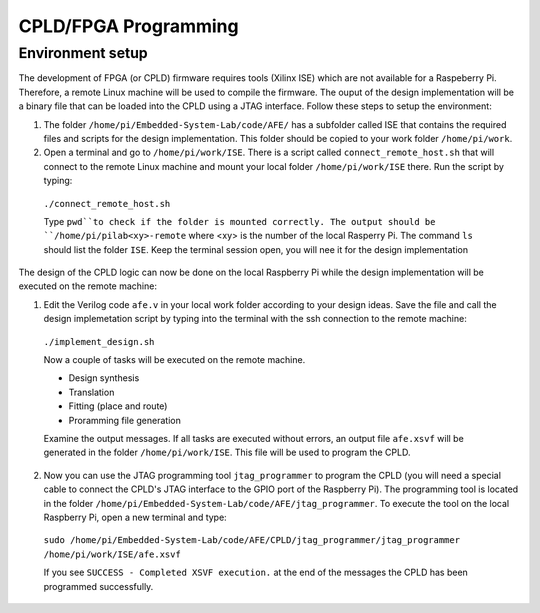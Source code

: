 ===========
CPLD/FPGA Programming
===========

Environment setup
=================

The development of FPGA (or CPLD) firmware requires tools (Xilinx ISE) which are not available for a Raspeberry Pi. Therefore, a remote Linux machine will be used to compile the firmware. The ouput of the design implementation will be a binary file that can be loaded into the CPLD using a JTAG interface. Follow these steps to setup the environment:

1. The folder ``/home/pi/Embedded-System-Lab/code/AFE/`` has a subfolder called ISE that contains the required files and scripts for the design implementation. This folder should be copied to your work folder ``/home/pi/work``.

2. Open a terminal and go to ``/home/pi/work/ISE``. There is a script called ``connect_remote_host.sh`` that will connect to the remote Linux machine and mount your local folder ``/home/pi/work/ISE`` there. Run the script by typing:

  ``./connect_remote_host.sh``

  Type ``pwd``to check if the folder is mounted correctly. The output should be  ``/home/pi/pilab<xy>-remote`` where <xy> is the number of the local Rasperry Pi. The command ``ls`` should list the folder ``ISE``. Keep the terminal session open, you will nee it for the design implementation

The design of the CPLD logic can now be done on the local Raspberry Pi while the design implementation will be executed on the remote machine:

1. Edit the Verilog code ``afe.v`` in your local work folder according to your design ideas. Save the file and call the design implemetation script by typing into the terminal with the ssh connection to the remote machine:

  ``./implement_design.sh``

  Now a couple of tasks will be executed on the remote machine. 

  * Design synthesis
  * Translation
  * Fitting (place and route)
  * Proramming file generation 

  Examine the output messages. If all tasks are executed without errors, an output file ``afe.xsvf`` will be generated in the folder ``/home/pi/work/ISE``. This file will be used to program the CPLD.

2. Now you can use the JTAG programming tool ``jtag_programmer`` to program the CPLD (you will need a special cable to connect the CPLD's JTAG interface to the GPIO port of the Raspberry Pi). The programming tool is located in the folder ``/home/pi/Embedded-System-Lab/code/AFE/jtag_programmer``. To execute the tool on the local Raspberry Pi, open a new terminal and type:

  ``sudo /home/pi/Embedded-System-Lab/code/AFE/CPLD/jtag_programmer/jtag_programmer /home/pi/work/ISE/afe.xsvf``

  If you see ``SUCCESS - Completed XSVF execution.`` at the end of the messages the CPLD has been programmed successfully.



